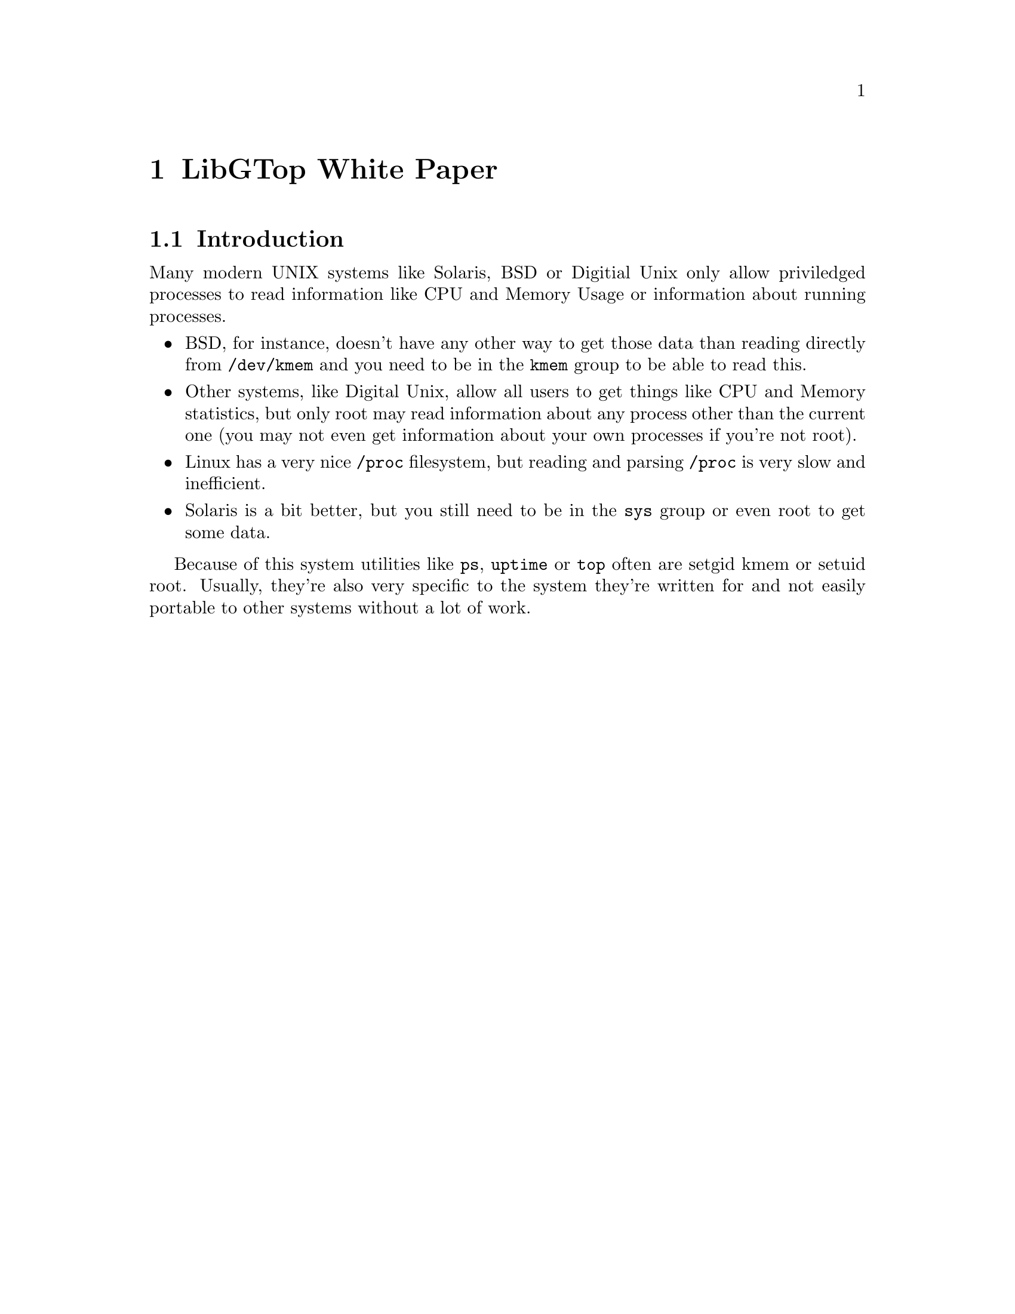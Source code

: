 @node White Paper, Reference Manual, About, Top
@chapter LibGTop White Paper

@menu
* Introduction::                
@end menu

@node Introduction,  , White Paper, White Paper
@section Introduction

Many modern UNIX systems like Solaris, BSD or Digitial Unix only allow
priviledged processes to read information like CPU and Memory Usage or
information about running processes.

@itemize @bullet
@item
BSD, for instance, doesn't have any other way to get those data than reading
directly from @file{/dev/kmem} and you need to be in the @code{kmem} group to
be able to read this.

@item
Other systems, like Digital Unix, allow all users to get things like CPU and
Memory statistics, but only root may read information about any process other
than the current one (you may not even get information about your own processes
if you're not root).

@item
Linux has a very nice @file{/proc} filesystem, but reading and parsing
@file{/proc} is very slow and inefficient.

@item
Solaris is a bit better, but you still need to be in the @code{sys} group or
even root to get some data.
@end itemize

Because of this system utilities like @code{ps}, @code{uptime} or @code{top}
often are setgid kmem or setuid root. Usually, they're also very specific to
the system they're written for and not easily portable to other systems without
a lot of work.


